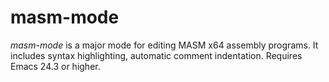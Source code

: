 * masm-mode

/masm-mode/ is a major mode for editing MASM x64 assembly programs. It
includes syntax highlighting, automatic comment indentation. Requires
Emacs 24.3 or higher.

